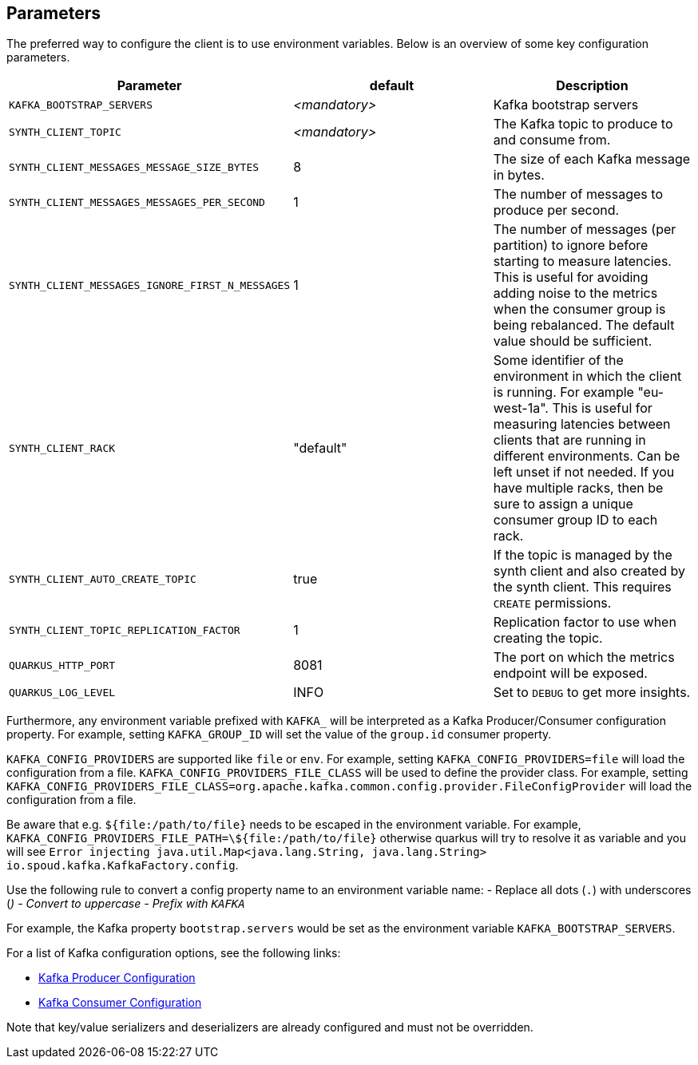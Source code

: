 == Parameters

The preferred way to configure the client is to use environment variables. Below is an overview of some key configuration parameters.

|===
|Parameter | default | Description

| `KAFKA_BOOTSTRAP_SERVERS`
| _<mandatory>_
| Kafka bootstrap servers

| `SYNTH_CLIENT_TOPIC`
| _<mandatory>_
| The Kafka topic to produce to and consume from.

| `SYNTH_CLIENT_MESSAGES_MESSAGE_SIZE_BYTES`
| 8
| The size of each Kafka message in bytes.

| `SYNTH_CLIENT_MESSAGES_MESSAGES_PER_SECOND`
| 1
| The number of messages to produce per second.


| `SYNTH_CLIENT_MESSAGES_IGNORE_FIRST_N_MESSAGES`
| 1
| The number of messages (per partition) to ignore before starting to measure latencies. This is useful for avoiding adding noise to the metrics when the consumer group is being rebalanced. The default value should be sufficient.


| `SYNTH_CLIENT_RACK`
| "default"
| Some identifier of the environment in which the client is running. For example "eu-west-1a". This is useful for measuring latencies between clients that are running in different environments. Can be left unset if not needed. If you have multiple racks, then be sure to assign a unique consumer group ID to each rack.

| `SYNTH_CLIENT_AUTO_CREATE_TOPIC`
| true
| If the topic is managed by the synth client and also created by the synth client. This requires `CREATE` permissions.

| `SYNTH_CLIENT_TOPIC_REPLICATION_FACTOR`
| 1
| Replication factor to use when creating the topic.

| `QUARKUS_HTTP_PORT`
| 8081
| The port on which the metrics endpoint will be exposed.

| `QUARKUS_LOG_LEVEL`
| INFO
| Set to `DEBUG` to get more insights.
|===

Furthermore, any environment variable prefixed with `KAFKA_` will be interpreted as a Kafka Producer/Consumer configuration property.
For example, setting `KAFKA_GROUP_ID` will set the value of the `group.id` consumer property.

`KAFKA_CONFIG_PROVIDERS` are supported like `file` or `env`. For example, setting `KAFKA_CONFIG_PROVIDERS=file` will load the configuration from a file.
`KAFKA_CONFIG_PROVIDERS_FILE_CLASS` will be used to define the provider class. For example, setting `KAFKA_CONFIG_PROVIDERS_FILE_CLASS=org.apache.kafka.common.config.provider.FileConfigProvider` will load the configuration from a file.

Be aware that e.g. `${file:/path/to/file}` needs to be escaped in the environment variable. For example, `KAFKA_CONFIG_PROVIDERS_FILE_PATH=\${file:/path/to/file}` otherwise quarkus will try to resolve it as variable and you will see `Error injecting java.util.Map<java.lang.String, java.lang.String> io.spoud.kafka.KafkaFactory.config`.

Use the following rule to convert a config property name to an environment variable name:
- Replace all dots (`.`) with underscores (`_`)
- Convert to uppercase
- Prefix with `KAFKA_`

For example, the Kafka property `bootstrap.servers` would be set as the environment variable `KAFKA_BOOTSTRAP_SERVERS`.

For a list of Kafka configuration options, see the following links:

- https://docs.confluent.io/platform/current/installation/configuration/producer-configs.html[Kafka Producer Configuration]
- https://docs.confluent.io/platform/current/installation/configuration/consumer-configs.html[Kafka Consumer Configuration]

Note that key/value serializers and deserializers are already configured and must not be overridden.
